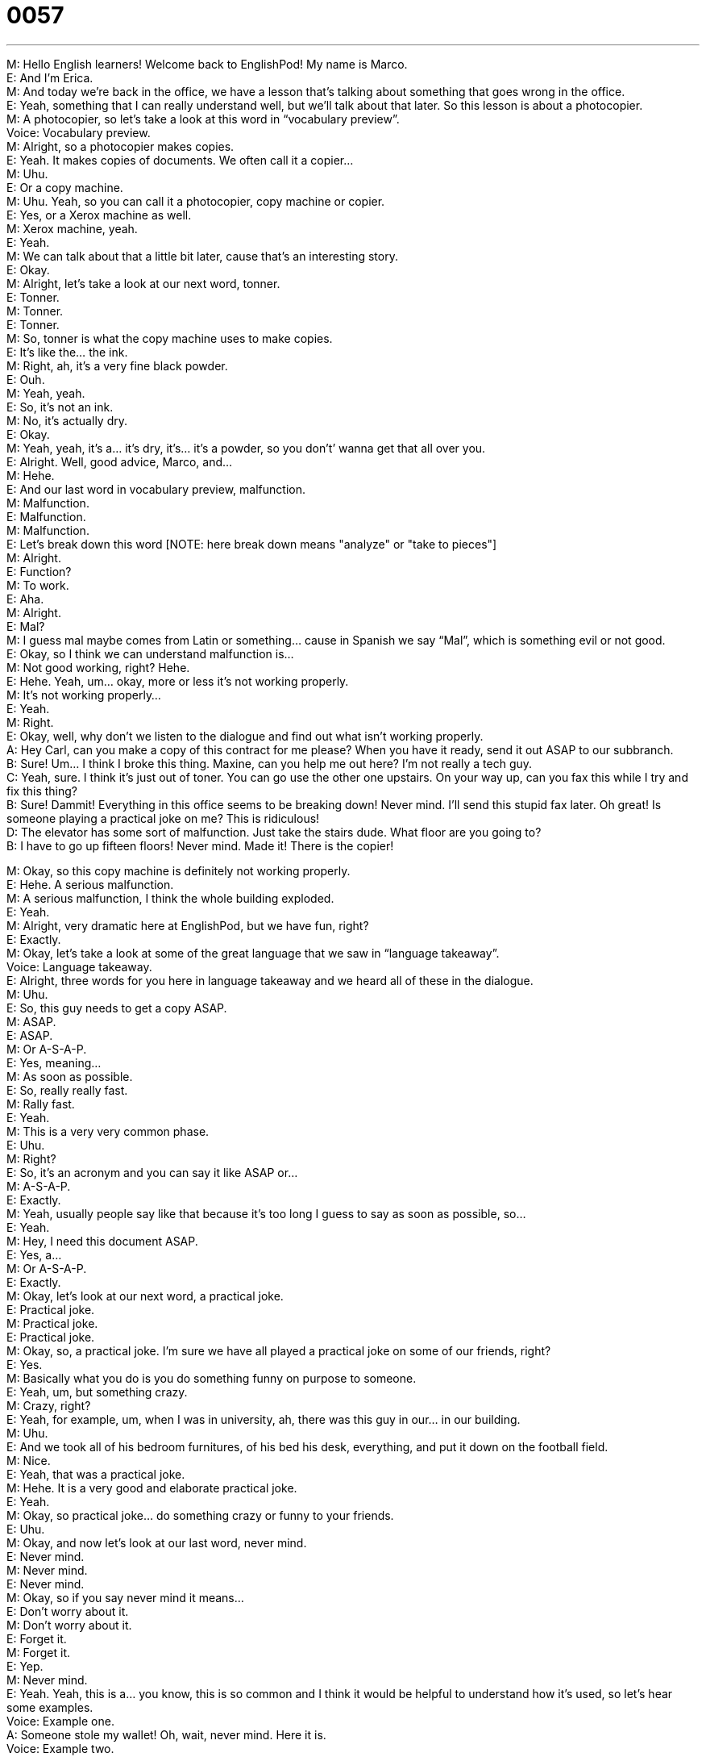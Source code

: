 = 0057
:toc: left
:toclevels: 3
:sectnums:
:stylesheet: ../../../../myAdocCss.css

'''


  
M: Hello English learners! Welcome back to EnglishPod! My name is Marco. +
E: And I’m Erica. +
M: And today we’re back in the office, we have a lesson that’s talking about something that 
goes wrong in the office. +
E: Yeah, something that I can really understand well, but we’ll talk about that later. So this 
lesson is about a photocopier. +
M: A photocopier, so let’s take a look at this word in “vocabulary preview”. +
Voice: Vocabulary preview. +
M: Alright, so a photocopier makes copies. +
E: Yeah. It makes copies of documents. We often call it a copier… +
M: Uhu. +
E: Or a copy machine. +
M: Uhu. Yeah, so you can call it a photocopier, copy machine or copier. +
E: Yes, or a Xerox machine as well. +
M: Xerox machine, yeah. +
E: Yeah. +
M: We can talk about that a little bit later, cause that’s an interesting story. +
E: Okay. +
M: Alright, let’s take a look at our next word, tonner. +
E: Tonner. +
M: Tonner. +
E: Tonner. +
M: So, tonner is what the copy machine uses to make copies. +
E: It’s like the… the ink. +
M: Right, ah, it’s a very fine black powder. +
E: Ouh. +
M: Yeah, yeah. +
E: So, it’s not an ink. +
M: No, it’s actually dry. +
E: Okay. +
M: Yeah, yeah, it’s a… it’s dry, it’s… it’s a powder, so you don’t’ wanna get that all over you. +
E: Alright. Well, good advice, Marco, and… +
M: Hehe. +
E: And our last word in vocabulary preview, malfunction. +
M: Malfunction. +
E: Malfunction. +
M: Malfunction. +
E: Let’s break down this word [NOTE: here break down means "analyze" or "take to 
pieces"] +
M: Alright. +
E: Function? +
M: To work. +
E: Aha. +
M: Alright. +
E: Mal? +
M: I guess mal maybe comes from Latin or something… cause in Spanish we say “Mal”, 
which is something evil or not good. +
E: Okay, so I think we can understand malfunction is… +
M: Not good working, right? Hehe. +
E: Hehe. Yeah, um… okay, more or less it’s not working properly. +
M: It’s not working properly… +
E: Yeah. +
M: Right. +
E: Okay, well, why don’t we listen to the dialogue and find out what isn’t working properly. +
A: Hey Carl, can you make a copy of this contract for 
me please? When you have it ready, send it out
ASAP to our subbranch. +
B: Sure! Um... I think I broke this thing. Maxine, can 
you help me out here? I’m not really a tech guy. +
C: Yeah, sure. I think it’s just out of toner. You can go 
use the other one upstairs. On your way up, can
you fax this while I try and fix this thing? +
B: Sure! Dammit! Everything in this office seems 
to be breaking down! Never mind. I’ll send this
stupid fax later. Oh great! Is someone playing a
practical joke on me? This is ridiculous! +
D: The elevator has some sort of malfunction. Just 
take the stairs dude. What floor are you going to? +
B: I have to go up fifteen floors! Never mind. Made 
it! There is the copier!
 
M: Okay, so this copy machine is definitely not working properly. +
E: Hehe. A serious malfunction. +
M: A serious malfunction, I think the whole building exploded. +
E: Yeah. +
M: Alright, very dramatic here at EnglishPod, but we have fun, right? +
E: Exactly. +
M: Okay, let’s take a look at some of the great language that we saw in “language 
takeaway”. +
Voice: Language takeaway. +
E: Alright, three words for you here in language takeaway and we heard all of these in the 
dialogue. +
M: Uhu. +
E: So, this guy needs to get a copy ASAP. +
M: ASAP. +
E: ASAP. +
M: Or A-S-A-P. +
E: Yes, meaning… +
M: As soon as possible. +
E: So, really really fast. +
M: Rally fast. +
E: Yeah. +
M: This is a very very common phase. +
E: Uhu. +
M: Right? +
E: So, it’s an acronym and you can say it like ASAP or… +
M: A-S-A-P. +
E: Exactly. +
M: Yeah, usually people say like that because it’s too long I guess to say as soon as 
possible, so… +
E: Yeah. +
M: Hey, I need this document ASAP. +
E: Yes, a… +
M: Or A-S-A-P. +
E: Exactly. +
M: Okay, let’s look at our next word, a practical joke. +
E: Practical joke. +
M: Practical joke. +
E: Practical joke. +
M: Okay, so, a practical joke. I’m sure we have all played a practical joke on some of our 
friends, right? +
E: Yes. +
M: Basically what you do is you do something funny on purpose to someone. +
E: Yeah, um, but something crazy. +
M: Crazy, right? +
E: Yeah, for example, um, when I was in university, ah, there was this guy in our… in our 
building. +
M: Uhu. +
E: And we took all of his bedroom furnitures, of his bed his desk, everything, and put it 
down on the football field. +
M: Nice. +
E: Yeah, that was a practical joke. +
M: Hehe. It is a very good and elaborate practical joke. +
E: Yeah. +
M: Okay, so practical joke… do something crazy or funny to your friends. +
E: Uhu. +
M: Okay, and now let’s look at our last word, never mind. +
E: Never mind. +
M: Never mind. +
E: Never mind. +
M: Okay, so if you say never mind it means… +
E: Don’t worry about it. +
M: Don’t worry about it. +
E: Forget it. +
M: Forget it. +
E: Yep. +
M: Never mind. +
E: Yeah. Yeah, this is a… you know, this is so common and I think it would be helpful to 
understand how it’s used, so let’s hear some examples. +
Voice: Example one. +
A: Someone stole my wallet! Oh, wait, never mind. Here it is. +
Voice: Example two. +
B: Can you get some milk on your way home? Oh, never mind, we still have some. +
Voice: Example three. +
C: The printer’s broken? Never mind I’ll do this later. +
M: Okay, great examples and I think… our language takeaway is clear. So, why don’t we 
listen to our dialogue for the second time and then we’ll come back and talk about putting it
together. +
A: Hey Carl, can you make a copy of this contract for 
me please? When you have it ready, send it out
ASAP to our subbranch. +
B: Sure! Um... I think I broke this thing. Maxine, can 
you help me out here? I’m not really a tech guy. +
C: Yeah, sure. I think it’s just out of toner. You can go 
use the other one upstairs. On your way up, can
you fax this while I try and fix this thing? +
B: Sure! Dammit! Everything in this office seems 
to be breaking down! Never mind. I’ll send this
stupid fax later. Oh great! Is someone playing a
practical joke on me? This is ridiculous! +
D: The elevator has some sort of malfunction. Just 
take the stairs dude. What floor are you going to? +
B: I have to go up fifteen floors! Never mind. Made 
it! There is the copier!
 
E: In this dialogue there’s some great language that can be used in many different patterns 
or many different ways, so… +
M: Uhu. +
E: In today’s “putting it together” we’re gonna show you how to use three of these 
patterns. +
Voice: Putting it together. +
M: Okay, the first pattern that we can look at is out of tonner. +
E: Out of tonner. +
M: Right, so, we’ve already talked about tonner. +
E: Yep. +
M: Let’s talk about “out of”. +
E: Okay, so when you’re out of, you… you have none. +
M: Right, so let’s change a little bit, so I can say, I’m out of milk. +
E: Aha, um, I’m out of time. +
M: Out of time, right? +
E: Yep. +
M: Ah, if you’re driving, I’m out of gas. +
E: Uhu. +
M: Or gasoline. +
E: Yep. So, Out of + noun. +
M: Uhu, perfect. It means you don’t have none… you don’t have none… +
E: Hehe. englishpod.com. +
M: EnglishPod.com… you ain't got none. +
E: Eubonics.com +
M: Hehe. Alright, out of time. Let’s take a look at our second one, on your way up. +
E: Yeah, on your way up. +
M: On your way, right? +
E: Uhu. +
M: So, this is a great way when you’re talking to someone and you’re going to somewhere. +
E: Yes. +
M: Right? So, on your way up… +
E: Can you bring this to HR. [NOTE: HR = Human Resources] +
M: Okay, on your way to the store… +
E: Can you mail this letter. +
M: Uhu, or maybe on your way home… +
E: Can you buy me some flowers. +
M: Hehe. Nice, alright, so on your way, it means… +
E: It means while you re going there. +
M: Right. +
E: Yeah. +
M: Taking advantage of the fact that you’re going somewhere. +
E: Yes. +
M: Okay, now let’s take a look at our last one and this is a really great phrase. +
E: Uhu. +
M: Break down. +
E: Break down. +
M: In our dialogue we heard breaking down. +
E: Yes. +
M: Right? +
E: The every thing in the office seems to be breaking down. +
M: Right, so when something breaks down… +
E: It stops working +
M: It stops working… +
E: Yeah. +
M: Exactly. So we can change it a little bit. What happens if we say break up? +
E: Ooh, boyfriend and girlfriend. +
M: Right. +
E: They end their relationship. +
M: Okay, so there… we can maybe think about it as their relationship stops working. +
E: Oh, nice one. +
M: Right? +
E: Yeah. +
M: Okay. What about break in? +
E: Hum, enter a place using force. +
M: Right, you… you enter a house that’s not yours. +
E: Yeah, so if you break in to a house maybe you break the window and climb in. +
M: Okay. +
E: Uhu. +
M: What about brake out? +
E: The opposite. +
M: Right. +
E: So, for example, you might break out of jail. +
M: Break out of prison, uhu? +
E: Yep. +
M: So, this is a great phrase you can change the… you can change the last word from break 
down, break up, break in… +
E: Yeah. +
M: And it means different things. +
E: Yeah, so use different prepositions for different meanings. +
M: Perfect. +
E: Uhu. +
M: Okay, so now let’s listen to our dialogue for the last time and then Erica and I will be 
back and talk a little bit more about malfunctioning office supplies. +
A: Hey Carl, can you make a copy of this contract for 
me please? When you have it ready, send it out
ASAP to our subbranch. +
B: Sure! Um... I think I broke this thing. Maxine, can 
you help me out here? I’m not really a tech guy. +
C: Yeah, sure. I think it’s just out of toner. You can go 
use the other one upstairs. On your way up, can
you fax this while I try and fix this thing? +
B: Sure! Dammit! Everything in this office seems 
to be breaking down! Never mind. I’ll send this
stupid fax later. Oh great! Is someone playing a
practical joke on me? This is ridiculous! +
D: The elevator has some sort of malfunction. Just 
take the stairs dude. What floor are you going to? +
B: I have to go up fifteen floors! Never mind. Made 
it! There is the copier!
 
M: Alright, so, Erica, everything that you touch that’s electronic seems to malfunction, 
right? +
E: This is absolutely true. +
M: Hehe. +
E: I don’t know what it is, but you know what, if… if I turn on a computer it will suddenly 
get a virus. +
M: Hehe. +
E: And then… even if I’m very careful it still breaks. +
M: Right. Yeah, it happens sometimes I can relate to that, um… +
E: But you are much, um, better at computers and technology than I am. +
M: Hehe. Well, I really really like them and, well, I guess even I know a little bit about copy 
machines or copiers. +
E: Uhu. +
M: Because my uncles are…  like copy technicians. +
E: Really? +
M: Yeah, so, um, you know, they fix copiers that broke down. +
E: Yeah. +
M: Or they replace tonner and, ah, you know, they… they do all that stuff, so that’s why I 
know a little bit about it. But actually the original term is the Xerox machine. +
E: Yes, why is that? +
M: From the brand, right? +
E: Ah, right. +
M: There’s a brand called Xerox. +
E: Uhu. +
M: And a Xerox invented and patented this technology of making copies. +
E: Alright, well, the next time my photocopier explodes I’ll call you. +
M: You call… call my uncles, right? +
E: Okay. Hehe. +
M: Hehe. Alright, and, well, let us know how things in your office break down or if you have 
any stories of like Erica that breaks everything she touches. +
E: Yeah, it's true. +
M: Alright, so, come to our website, come to our comments section and leave your opinions 
wnd we'll be there to also answer any doubts or questions you might have. +
E: You can find us at englishpod.com and Marco and I are always around. +
M: Alright, so, we'll see you guys there. +
E: Yep, we will! +
M: Hehe. +
E: Okay, guys, thanks for listening and untill next time... +
M: Bye! +
E: Good bye! 
 
